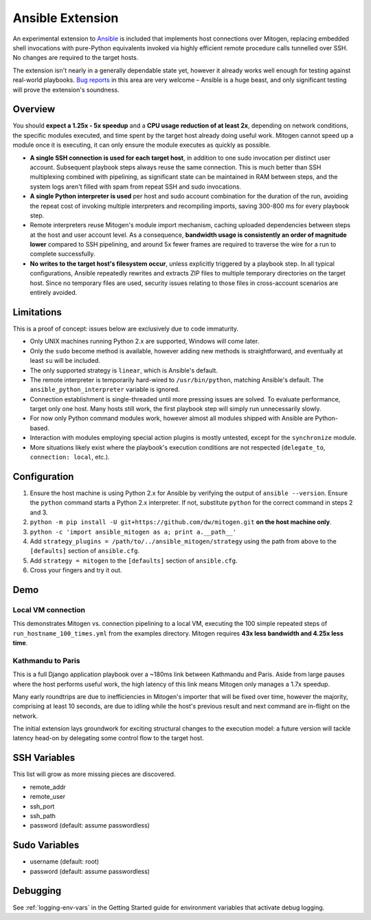 
Ansible Extension
=================

.. image:: images/ansible/cell_division.png
    :align: right

An experimental extension to `Ansible`_ is included that implements host
connections over Mitogen, replacing embedded shell invocations with pure-Python
equivalents invoked via highly efficient remote procedure calls tunnelled over
SSH. No changes are required to the target hosts.

The extension isn't nearly in a generally dependable state yet, however it
already works well enough for testing against real-world playbooks. `Bug
reports`_ in this area are very welcome – Ansible is a huge beast, and only
significant testing will prove the extension's soundness.

.. _Ansible: https://www.ansible.com/

.. _Bug reports: https://goo.gl/yLKZiJ


Overview
--------

You should **expect a 1.25x - 5x speedup** and a **CPU usage reduction of at
least 2x**, depending on network conditions, the specific modules executed, and
time spent by the target host already doing useful work. Mitogen cannot speed
up a module once it is executing, it can only ensure the module executes as
quickly as possible.

* **A single SSH connection is used for each target host**, in addition to one
  sudo invocation per distinct user account. Subsequent playbook steps always
  reuse the same connection. This is much better than SSH multiplexing combined
  with pipelining, as significant state can be maintained in RAM between steps,
  and the system logs aren't filled with spam from repeat SSH and sudo
  invocations.

* **A single Python interpreter is used** per host and sudo account combination
  for the duration of the run, avoiding the repeat cost of invoking multiple
  interpreters and recompiling imports, saving 300-800 ms for every playbook
  step.

* Remote interpreters reuse Mitogen's module import mechanism, caching uploaded
  dependencies between steps at the host and user account level. As a
  consequence, **bandwidth usage is consistently an order of magnitude lower**
  compared to SSH pipelining, and around 5x fewer frames are required to
  traverse the wire for a run to complete successfully.

* **No writes to the target host's filesystem occur**, unless explicitly
  triggered by a playbook step. In all typical configurations, Ansible
  repeatedly rewrites and extracts ZIP files to multiple temporary directories
  on the target host. Since no temporary files are used, security issues
  relating to those files in cross-account scenarios are entirely avoided.


Limitations
-----------

This is a proof of concept: issues below are exclusively due to code immaturity.

* Only UNIX machines running Python 2.x are supported, Windows will come later.

* Only the ``sudo`` become method is available, however adding new methods is
  straightforward, and eventually at least ``su`` will be included.

* The only supported strategy is ``linear``, which is Ansible's default.

* The remote interpreter is temporarily hard-wired to ``/usr/bin/python``,
  matching Ansible's default. The ``ansible_python_interpreter`` variable is
  ignored.

* Connection establishment is single-threaded until more pressing issues are
  solved. To evaluate performance, target only one host. Many hosts still work,
  the first playbook step will simply run unnecessarily slowly.

* For now only Python command modules work, however almost all modules shipped
  with Ansible are Python-based.

* Interaction with modules employing special action plugins is mostly untested,
  except for the ``synchronize`` module.

* More situations likely exist where the playbook's execution conditions are
  not respected (``delegate_to``, ``connection: local``, etc.).


Configuration
-------------

1. Ensure the host machine is using Python 2.x for Ansible by verifying the
   output of ``ansible --version``. Ensure the ``python`` command starts a
   Python 2.x interpreter. If not, substitute ``python`` for the correct
   command in steps 2 and 3.
2. ``python -m pip install -U git+https://github.com/dw/mitogen.git`` **on the
   host machine only**.
3. ``python -c 'import ansible_mitogen as a; print a.__path__'``
4. Add ``strategy_plugins = /path/to/../ansible_mitogen/strategy`` using the
   path from above to the ``[defaults]`` section of ``ansible.cfg``.
5. Add ``strategy = mitogen`` to the ``[defaults]`` section of ``ansible.cfg``.
6. Cross your fingers and try it out.


Demo
----

Local VM connection
~~~~~~~~~~~~~~~~~~~

This demonstrates Mitogen vs. connection pipelining to a local VM, executing
the 100 simple repeated steps of ``run_hostname_100_times.yml`` from the
examples directory. Mitogen requires **43x less bandwidth and 4.25x less
time**.

.. image:: images/ansible/run_hostname_100_times.png


Kathmandu to Paris
~~~~~~~~~~~~~~~~~~

This is a full Django application playbook over a ~180ms link between Kathmandu
and Paris. Aside from large pauses where the host performs useful work, the
high latency of this link means Mitogen only manages a 1.7x speedup.

Many early roundtrips are due to inefficiencies in Mitogen's importer that will
be fixed over time, however the majority, comprising at least 10 seconds, are
due to idling while the host's previous result and next command are in-flight
on the network.

The initial extension lays groundwork for exciting structural changes to the
execution model: a future version will tackle latency head-on by delegating
some control flow to the target host.

.. image:: images/ansible/costapp.png


SSH Variables
-------------

This list will grow as more missing pieces are discovered.

* remote_addr
* remote_user
* ssh_port
* ssh_path
* password (default: assume passwordless)


Sudo Variables
--------------

* username (default: root)
* password (default: assume passwordless)


Debugging
---------

See :ref:`logging-env-vars` in the Getting Started guide for environment
variables that activate debug logging.
